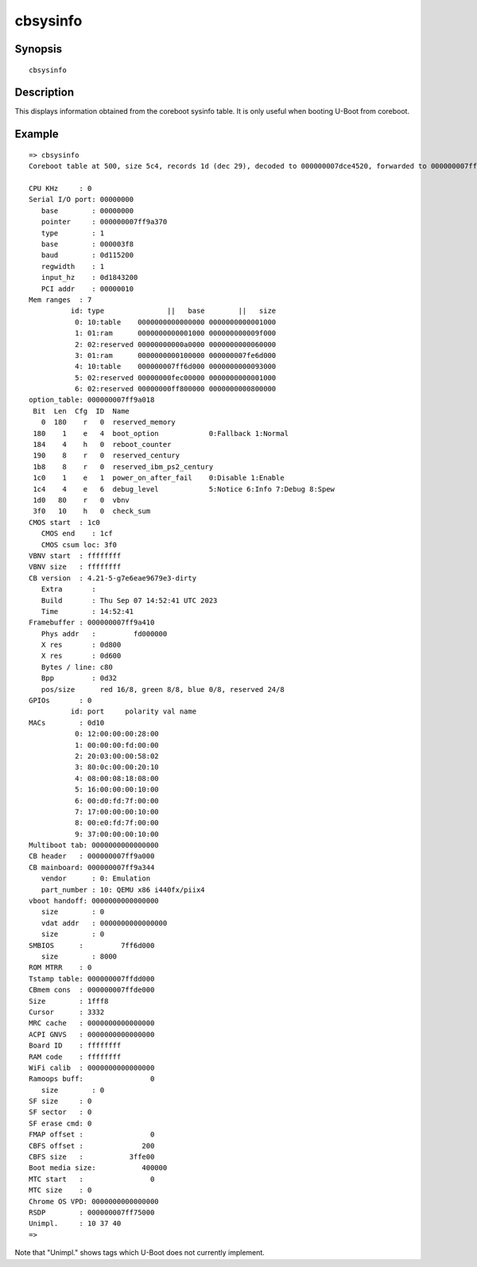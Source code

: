 .. SPDX-License-Identifier: GPL-2.0+

cbsysinfo
=========

Synopsis
--------

::

    cbsysinfo


Description
-----------

This displays information obtained from the coreboot sysinfo table. It is only
useful when booting U-Boot from coreboot.

Example
-------

::

    => cbsysinfo
    Coreboot table at 500, size 5c4, records 1d (dec 29), decoded to 000000007dce4520, forwarded to 000000007ff9a000

    CPU KHz     : 0
    Serial I/O port: 00000000
       base        : 00000000
       pointer     : 000000007ff9a370
       type        : 1
       base        : 000003f8
       baud        : 0d115200
       regwidth    : 1
       input_hz    : 0d1843200
       PCI addr    : 00000010
    Mem ranges  : 7
              id: type               ||   base        ||   size
               0: 10:table    0000000000000000 0000000000001000
               1: 01:ram      0000000000001000 000000000009f000
               2: 02:reserved 00000000000a0000 0000000000060000
               3: 01:ram      0000000000100000 000000007fe6d000
               4: 10:table    000000007ff6d000 0000000000093000
               5: 02:reserved 00000000fec00000 0000000000001000
               6: 02:reserved 00000000ff800000 0000000000800000
    option_table: 000000007ff9a018
     Bit  Len  Cfg  ID  Name
       0  180    r   0  reserved_memory
     180    1    e   4  boot_option            0:Fallback 1:Normal
     184    4    h   0  reboot_counter
     190    8    r   0  reserved_century
     1b8    8    r   0  reserved_ibm_ps2_century
     1c0    1    e   1  power_on_after_fail    0:Disable 1:Enable
     1c4    4    e   6  debug_level            5:Notice 6:Info 7:Debug 8:Spew
     1d0   80    r   0  vbnv
     3f0   10    h   0  check_sum
    CMOS start  : 1c0
       CMOS end    : 1cf
       CMOS csum loc: 3f0
    VBNV start  : ffffffff
    VBNV size   : ffffffff
    CB version  : 4.21-5-g7e6eae9679e3-dirty
       Extra       :
       Build       : Thu Sep 07 14:52:41 UTC 2023
       Time        : 14:52:41
    Framebuffer : 000000007ff9a410
       Phys addr   :         fd000000
       X res       : 0d800
       X res       : 0d600
       Bytes / line: c80
       Bpp         : 0d32
       pos/size      red 16/8, green 8/8, blue 0/8, reserved 24/8
    GPIOs       : 0
              id: port     polarity val name
    MACs        : 0d10
               0: 12:00:00:00:28:00
               1: 00:00:00:fd:00:00
               2: 20:03:00:00:58:02
               3: 80:0c:00:00:20:10
               4: 08:00:08:18:08:00
               5: 16:00:00:00:10:00
               6: 00:d0:fd:7f:00:00
               7: 17:00:00:00:10:00
               8: 00:e0:fd:7f:00:00
               9: 37:00:00:00:10:00
    Multiboot tab: 0000000000000000
    CB header   : 000000007ff9a000
    CB mainboard: 000000007ff9a344
       vendor      : 0: Emulation
       part_number : 10: QEMU x86 i440fx/piix4
    vboot handoff: 0000000000000000
       size        : 0
       vdat addr   : 0000000000000000
       size        : 0
    SMBIOS      :         7ff6d000
       size        : 8000
    ROM MTRR    : 0
    Tstamp table: 000000007ffdd000
    CBmem cons  : 000000007ffde000
    Size        : 1fff8
    Cursor      : 3332
    MRC cache   : 0000000000000000
    ACPI GNVS   : 0000000000000000
    Board ID    : ffffffff
    RAM code    : ffffffff
    WiFi calib  : 0000000000000000
    Ramoops buff:                0
       size        : 0
    SF size     : 0
    SF sector   : 0
    SF erase cmd: 0
    FMAP offset :                0
    CBFS offset :              200
    CBFS size   :           3ffe00
    Boot media size:           400000
    MTC start   :                0
    MTC size    : 0
    Chrome OS VPD: 0000000000000000
    RSDP        : 000000007ff75000
    Unimpl.     : 10 37 40
    =>

Note that "Unimpl." shows tags which U-Boot does not currently implement.
